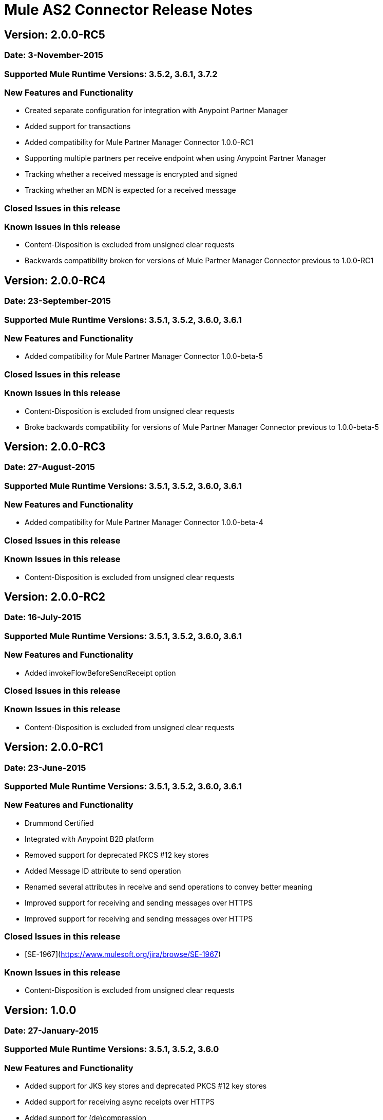 # Mule AS2 Connector Release Notes

## Version: 2.0.0-RC5

### Date: 3-November-2015

### Supported Mule Runtime Versions: 3.5.2, 3.6.1, 3.7.2

### New Features and Functionality
- Created separate configuration for integration with Anypoint Partner Manager
- Added support for transactions
- Added compatibility for Mule Partner Manager Connector 1.0.0-RC1
- Supporting multiple partners per receive endpoint when using Anypoint Partner Manager
- Tracking whether a received message is encrypted and signed
- Tracking whether an MDN is expected for a received message

### Closed Issues in this release 

### Known Issues in this release
- Content-Disposition is excluded from unsigned clear requests
- Backwards compatibility broken for versions of Mule Partner Manager Connector previous to 1.0.0-RC1

## Version: 2.0.0-RC4

### Date: 23-September-2015

### Supported Mule Runtime Versions: 3.5.1, 3.5.2, 3.6.0, 3.6.1

### New Features and Functionality
- Added compatibility for Mule Partner Manager Connector 1.0.0-beta-5

### Closed Issues in this release

### Known Issues in this release
- Content-Disposition is excluded from unsigned clear requests
- Broke backwards compatibility for versions of Mule Partner Manager Connector previous to 1.0.0-beta-5


## Version: 2.0.0-RC3

### Date: 27-August-2015

### Supported Mule Runtime Versions: 3.5.1, 3.5.2, 3.6.0, 3.6.1

### New Features and Functionality
- Added compatibility for Mule Partner Manager Connector 1.0.0-beta-4

### Closed Issues in this release

### Known Issues in this release
- Content-Disposition is excluded from unsigned clear requests


## Version: 2.0.0-RC2

### Date: 16-July-2015

### Supported Mule Runtime Versions: 3.5.1, 3.5.2, 3.6.0, 3.6.1

### New Features and Functionality
- Added invokeFlowBeforeSendReceipt option

### Closed Issues in this release

### Known Issues in this release
- Content-Disposition is excluded from unsigned clear requests


## Version: 2.0.0-RC1

### Date: 23-June-2015

### Supported Mule Runtime Versions: 3.5.1, 3.5.2, 3.6.0, 3.6.1

### New Features and Functionality
- Drummond Certified
- Integrated with Anypoint B2B platform
- Removed support for deprecated PKCS #12 key stores
- Added Message ID attribute to send operation
- Renamed several attributes in receive and send operations to convey better meaning
- Improved support for receiving and sending messages over HTTPS
- Improved support for receiving and sending messages over HTTPS

### Closed Issues in this release
- [SE-1967](https://www.mulesoft.org/jira/browse/SE-1967)

### Known Issues in this release
- Content-Disposition is excluded from unsigned clear requests


## Version: 1.0.0

### Date: 27-January-2015

### Supported Mule Runtime Versions: 3.5.1, 3.5.2, 3.6.0

### New Features and Functionality
- Added support for JKS key stores and deprecated PKCS #12 key stores
- Added support for receiving async receipts over HTTPS
- Added support for (de)compression
- Removed receive-using-agreement operation
- Added support for receiving receipts signed by a different certificate than the one used for encrypting the request
- Enabled enforcement of AS2 settings

### Closed Issues in this release
- Fixed several issues happening when receiving and sending async receipts

### Known Issues in this release
- Content-Disposition is excluded from unsigned clear requests


## Version: 1.1.0-RC2

### Date: 22-December-2014

### Supported Mule Runtime Versions: 3.5.1, 3.5.2

### New Features and Functionality
- Added support for custom Content-Transfer-Encoding

### Closed Issues in this release

### Known Issues in this release


## Version: 1.0.1-RC2

### Date: 14-Decemeber-2014

### Supported Mule Runtime Versions: 3.5.1, 3.5.2

### Closed Issues in this release
- Fixed incorrect MIC verification due to omitted whitespace after the comma inside the MIC
- Fixed incorrect signature verification failure when a binary signature is received in the receipt

### Known Issues in this release


## Version: 1.0.0-RC2

### Date: 9-December-2014

### Supported Mule Runtime Versions: 3.5.1, 3.5.2

### New Features and Functionality
- Added support for receipt tracking (experimental)
- Added support for asynchronous receipts (experimental)
- Reduced memory usage for certain AS2 scenarios
- Included JCE unlimited strength jurisdiction policy prerequisite to docs

### Closed Issues in this release
- Fixed NullPointerException bug occurring on Mule shutdown
- Fixed issue where the Content-Disposition header cannot be retrieved from the incoming request
- Fixed minor bug in Fallback MIC Algorithm config option

### Known Issues in this release